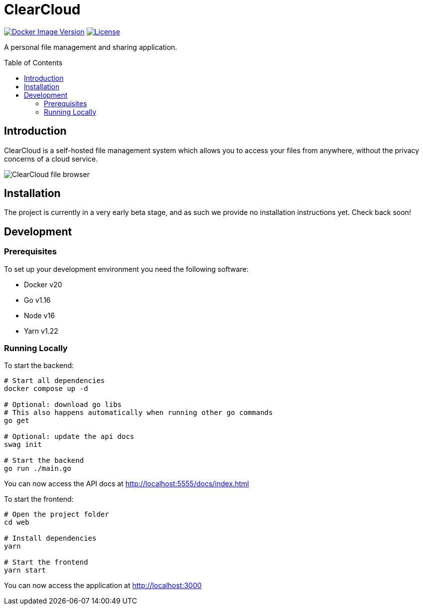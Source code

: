 = ClearCloud
:toc: macro

image:https://img.shields.io/docker/v/chappio/clearcloud[Docker Image Version,link="https://hub.docker.com/r/chappio/clearcloud"]
image:https://img.shields.io/github/license/ChappIO/clearcloud[License,link="https://github.com/ChappIO/clearcloud/blob/master/LICENSE"]

A personal file management and sharing application.

toc::[]

== Introduction

ClearCloud is a self-hosted file management system which allows you to access your files from anywhere, without the privacy concerns of a cloud service.

image:screenshot_files.png[ClearCloud file browser]

== Installation

The project is currently in a very early beta stage, and as such we provide no installation instructions yet. Check back soon!

== Development

=== Prerequisites

To set up your development environment you need the following software:

- Docker v20
- Go v1.16
- Node v16
- Yarn v1.22

=== Running Locally

To start the backend:

[source,bash]
----
# Start all dependencies
docker compose up -d

# Optional: download go libs
# This also happens automatically when running other go commands
go get

# Optional: update the api docs
swag init

# Start the backend
go run ./main.go
----

You can now access the API docs at http://localhost:5555/docs/index.html

To start the frontend:

[source,bash]
----
# Open the project folder
cd web

# Install dependencies
yarn

# Start the frontend
yarn start
----

You can now access the application at http://localhost:3000
